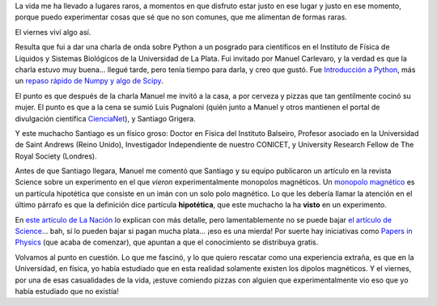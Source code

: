 .. title: Experiencias
.. date: 2009-09-13 16:00:18
.. tags: experiencia, dipolos, monopolos magnéticos, La Plata, física, pizzas

La vida me ha llevado a lugares raros, a momentos en que disfruto estar justo en ese lugar y justo en ese momento, porque puedo experimentar cosas que sé que no son comunes, que me alimentan de formas raras.

El viernes viví algo así.

Resulta que fui a dar una charla de onda sobre Python a un posgrado para científicos en el Instituto de Física de Líquidos y Sistemas Biológicos de la Universidad de La Plata. Fui invitado por Manuel Carlevaro, y la verdad es que la charla estuvo muy buena... llegué tarde, pero tenía tiempo para darla, y creo que gustó. Fue `Introducción a Python <http://www.taniquetil.com.ar/homedevel/presents/intropython.odp>`_, más un `repaso rápido de Numpy y algo de Scipy <http://www.taniquetil.com.ar/homedevel/presents/numsci.pdf>`_.

El punto es que después de la charla Manuel me invitó a la casa, a por cerveza y pizzas que tan gentilmente cocinó su mujer. El punto es que a la cena se sumió Luis Pugnaloni (quién junto a Manuel y otros mantienen el portal de divulgación científica `CienciaNet <http://ciencianet.com.ar>`_), y Santiago Grigera.

Y este muchacho Santiago es un físico groso: Doctor en Física del Instituto Balseiro, Profesor asociado en la Universidad de Saint Andrews (Reino Unido), Investigador Independiente de nuestro CONICET, y University Research Fellow de The Royal Society (Londres).

Antes de que Santiago llegara, Manuel me comentó que Santiago y su equipo publicaron un artículo en la revista Science sobre un experimento en el que *vieron* experimentalmente monopolos magnéticos. Un `monopolo magnético <http://es.wikipedia.org/wiki/Monopolo_magn%C3%A9tico>`_ es un partícula hipotética que consiste en un imán con un solo polo magnético. Lo que les debería llamar la atención en el último párrafo es que la definición dice partícula **hipotética**, que este muchacho la ha **visto** en un experimento.

En `este artículo de La Nación <http://www.lanacion.com.ar/nota.asp?nota_id=1170572>`_ lo explican con más detalle, pero lamentablemente no se puede bajar `el artículo de Science <http://www.sciencemag.org/cgi/content/abstract/1178868>`_... bah, sí lo pueden bajar si pagan mucha plata... ¡eso es una mierda! Por suerte hay iniciativas como `Papers in Physics <http://papersinphysics.org/index.php/papersinphysics>`_ (que acaba de comenzar), que apuntan a que el conocimiento se distribuya gratis.

Volvamos al punto en cuestión. Lo que me fascinó, y lo que quiero rescatar como una experiencia extraña, es que en la Universidad, en física, yo había estudiado que en esta realidad solamente existen los dipolos magnéticos. Y el viernes, por una de esas casualidades de la vida, ¡estuve comiendo pizzas con alguien que experimentalmente vio eso que yo había estudiado que no existía!
